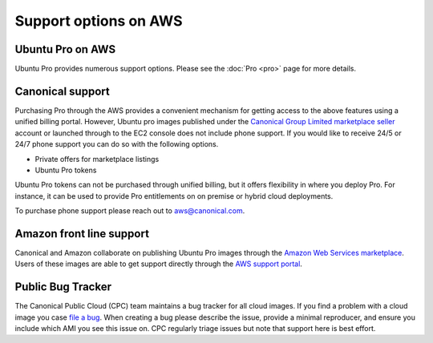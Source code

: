 Support options on AWS
============================

Ubuntu Pro on AWS
-----------------
Ubuntu Pro provides numerous support options. Please see the :doc:`Pro <pro>` page for 
more details.


Canonical support
-----------------
Purchasing Pro through the AWS provides a convenient mechanism for getting access to the above features
using a unified billing portal. However, Ubuntu pro images published under the
`Canonical Group Limited marketplace seller <https://aws.amazon.com/marketplace/search/results?searchTerms=ubuntu+pro&CREATOR=565feec9-3d43-413e-9760-c651546613f2&filters=CREATOR>`_
account or launched through to the EC2 console does not include phone support. 
If you would like to receive 24/5 or 24/7 phone support you can do so with the following options.

* Private offers for marketplace listings
* Ubuntu Pro tokens

Ubuntu Pro tokens can not be purchased through unified billing, but it offers flexibility in where
you deploy Pro. For instance, it can be used to provide Pro entitlements on on premise or hybrid
cloud deployments.

To purchase phone support please reach out to aws@canonical.com.


Amazon front line support
-------------------------
Canonical and Amazon collaborate on publishing Ubuntu Pro images
through the `Amazon Web Services marketplace <https://aws.amazon.com/marketplace/search/results?searchTerms=ubuntu+pro&CREATOR=e6a5002c-6dd0-4d1e-8196-0a1d1857229b&filters=CREATOR>`_.
Users of these images are able to get support directly through the
`AWS support portal <https://console.aws.amazon.com/support/home#/case/create?issueType=technical>`_.


Public Bug Tracker
------------------
The Canonical Public Cloud (CPC) team maintains a bug tracker for all cloud images. If you find
a problem with a cloud image you case `file a bug <https://bugs.launchpad.net/cloud-images/+filebug>`_.
When creating a bug please describe the issue, provide a minimal reproducer, and ensure you include
which AMI you see this issue on. CPC regularly triage issues but note that support here is
best effort.
